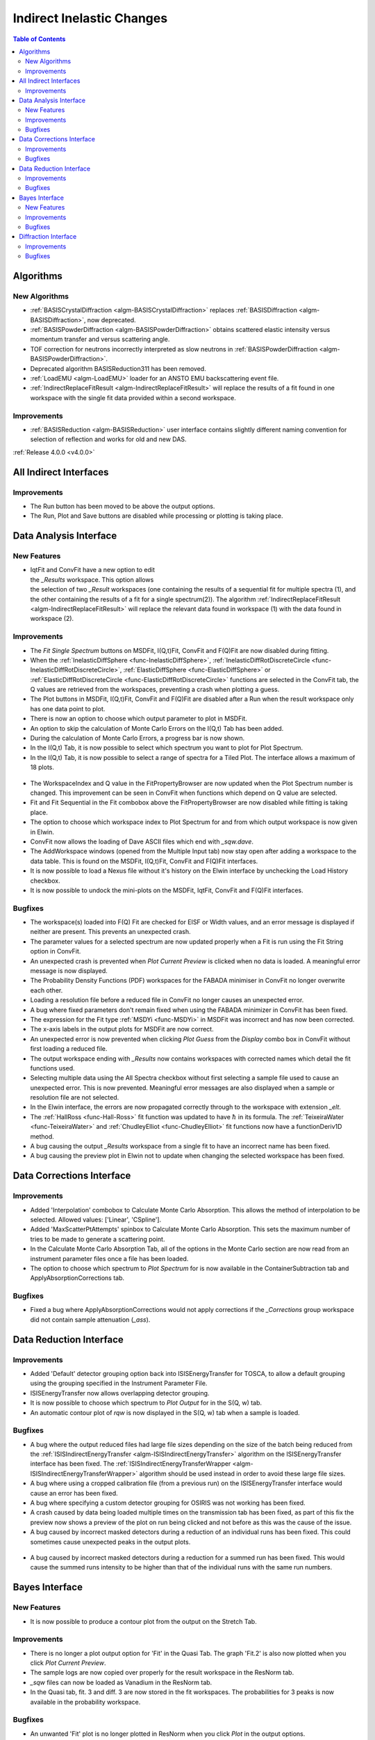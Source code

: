==========================
Indirect Inelastic Changes
==========================

.. contents:: Table of Contents
   :local:

Algorithms
----------

New Algorithms
##############

- :ref:`BASISCrystalDiffraction <algm-BASISCrystalDiffraction>` replaces :ref:`BASISDiffraction <algm-BASISDiffraction>`, now deprecated.
- :ref:`BASISPowderDiffraction <algm-BASISPowderDiffraction>` obtains scattered elastic intensity versus momentum transfer and versus scattering angle.
- TOF correction for neutrons incorrectly interpreted as slow neutrons in :ref:`BASISPowderDiffraction <algm-BASISPowderDiffraction>`.
- Deprecated algorithm BASISReduction311 has been removed.
- :ref:`LoadEMU <algm-LoadEMU>` loader for an ANSTO EMU backscattering event file.
- :ref:`IndirectReplaceFitResult <algm-IndirectReplaceFitResult>` will replace the results of a fit found in one workspace with the
  single fit data provided within a second workspace.

Improvements
############

- :ref:`BASISReduction <algm-BASISReduction>` user interface contains slightly different naming convention for selection of reflection and works for old and new DAS.


:ref:`Release 4.0.0 <v4.0.0>`

All Indirect Interfaces
-----------------------

Improvements
############

- The Run button has been moved to be above the output options.
- The Run, Plot and Save buttons are disabled while processing or plotting is taking place.


Data Analysis Interface
-----------------------

New Features
############

.. figure:: ../../images/Indirect_Replace_Fit_Result.png
  :class: screenshot
  :align: right
  :figwidth: 50%
  :alt: The dialog used to replace a fit result in the Indirect Data Analysis interface.

- IqtFit and ConvFit have a new option to edit the *_Results* workspace. This option allows
  the selection of two *_Result* workspaces (one containing the results of a sequential fit
  for multiple spectra (1), and the other containing the results of a fit for a single
  spectrum(2)). The algorithm :ref:`IndirectReplaceFitResult <algm-IndirectReplaceFitResult>`
  will replace the relevant data found in workspace (1) with the data found in workspace (2).

Improvements
############

- The *Fit Single Spectrum* buttons on MSDFit, I(Q,t)Fit, ConvFit and F(Q)Fit are now disabled
  during fitting.
- When the :ref:`InelasticDiffSphere <func-InelasticDiffSphere>`, 
  :ref:`InelasticDiffRotDiscreteCircle <func-InelasticDiffRotDiscreteCircle>`,
  :ref:`ElasticDiffSphere <func-ElasticDiffSphere>` or 
  :ref:`ElasticDiffRotDiscreteCircle <func-ElasticDiffRotDiscreteCircle>` functions are selected in
  the ConvFit tab, the Q values are retrieved from the workspaces, preventing a crash when plotting
  a guess.
- The Plot buttons in MSDFit, I(Q,t)Fit, ConvFit and F(Q)Fit are disabled after a Run when the
  result workspace only has one data point to plot.
- There is now an option to choose which output parameter to plot in MSDFit.
- An option to skip the calculation of Monte Carlo Errors on the I(Q,t) Tab has been added.
- During the calculation of Monte Carlo Errors, a progress bar is now shown.
- In the I(Q,t) Tab, it is now possible to select which spectrum you want to plot for Plot Spectrum.
- In the I(Q,t) Tab, it is now possible to select a range of spectra for a Tiled Plot. The interface
  allows a maximum of 18 plots.

.. figure:: ../../images/Iqt_Output_Plot_Options.png
  :class: screenshot
  :align: center
  :figwidth: 100%
  :alt: The options used for plotting output on the Iqt tab.

- The WorkspaceIndex and Q value in the FitPropertyBrowser are now updated when the Plot Spectrum
  number is changed. This improvement can be seen in ConvFit when functions which depend on Q value
  are selected.
- Fit and Fit Sequential in the Fit combobox above the FitPropertyBrowser are now disabled while
  fitting is taking place.
- The option to choose which workspace index to Plot Spectrum for and from which output workspace
  is now given in Elwin.
- ConvFit now allows the loading of Dave ASCII files which end with *_sqw.dave*.
- The AddWorkspace windows (opened from the Multiple Input tab) now stay open after adding a
  workspace to the data table. This is found on the MSDFit, I(Q,t)Fit, ConvFit and F(Q)Fit
  interfaces.
- It is now possible to load a Nexus file without it's history on the Elwin interface by unchecking
  the Load History checkbox.
- It is now possible to undock the mini-plots on the MSDFit, IqtFit, ConvFit and F(Q)Fit interfaces.

.. figure:: ../../images/Undock_Mini_Plots_Data_Analysis.PNG
  :class: screenshot
  :align: center
  :figwidth: 80%
  :alt: The undocked miniplots on Indirect Data Analysis.

Bugfixes
########

- The workspace(s) loaded into F(Q) Fit are checked for EISF or Width values, and an error message
  is displayed if neither are present. This prevents an unexpected crash.
- The parameter values for a selected spectrum are now updated properly when a Fit is run using the
  Fit String option in ConvFit.
- An unexpected crash is prevented when *Plot Current Preview* is clicked when no data is loaded. A
  meaningful error message is now displayed.
- The Probability Density Functions (PDF) workspaces for the FABADA minimiser in ConvFit no longer
  overwrite each other.
- Loading a resolution file before a reduced file in ConvFit no longer causes an unexpected error.
- A bug where fixed parameters don't remain fixed when using the FABADA minimizer in ConvFit has been
  fixed.
- The expression for the Fit type :ref:`MSDYi <func-MSDYi>` in MSDFit was incorrect and has now been
  corrected.
- The x-axis labels in the output plots for MSDFit are now correct.
- An unexpected error is now prevented when clicking *Plot Guess* from the *Display* combo box in
  ConvFit without first loading a reduced file.
- The output workspace ending with *_Results* now contains workspaces with corrected names which
  detail the fit functions used.
- Selecting multiple data using the All Spectra checkbox without first selecting a sample file used
  to cause an unexpected error. This is now prevented. Meaningful error messages are also displayed
  when a sample or resolution file are not selected.
- In the Elwin interface, the errors are now propagated correctly through to the workspace with
  extension *_elt*.
- The :ref:`HallRoss <func-Hall-Ross>` fit function was updated to have :math:`\hbar` in its formula.
  The :ref:`TeixeiraWater <func-TeixeiraWater>` and :ref:`ChudleyElliot <func-ChudleyElliot>` fit
  functions now have a functionDeriv1D method.
- A bug causing the output *_Results* workspace from a single fit to have an incorrect name has been
  fixed.
- A bug causing the preview plot in Elwin not to update when changing the selected workspace has been
  fixed.


Data Corrections Interface
--------------------------

Improvements
############

- Added 'Interpolation' combobox to Calculate Monte Carlo Absorption. This allows the method of
  interpolation to be selected. Allowed values: ['Linear', 'CSpline'].
- Added 'MaxScatterPtAttempts' spinbox to Calculate Monte Carlo Absorption. This sets the maximum
  number of tries to be made to generate a scattering point.
- In the Calculate Monte Carlo Absorption Tab, all of the options in the Monte Carlo section are now
  read from an instrument parameter files once a file has been loaded.
- The option to choose which spectrum to *Plot Spectrum* for is now available in the
  ContainerSubtraction tab and ApplyAbsorptionCorrections tab.

Bugfixes
########
- Fixed a bug where ApplyAbsorptionCorrections would not apply corrections if the *_Corrections* group workspace
  did not contain sample attenuation (*_ass*).


Data Reduction Interface
------------------------

Improvements
############

- Added 'Default' detector grouping option back into ISISEnergyTransfer for TOSCA, to allow a
  default grouping using the grouping specified in the Instrument Parameter File.
- ISISEnergyTransfer now allows overlapping detector grouping.
- It is now possible to choose which spectrum to *Plot Output* for in the S(Q, w) tab.
- An automatic contour plot of *rqw* is now displayed in the S(Q, w) tab when a sample is loaded.

.. figure:: ../../images/Automatic_Contour_Plot_Sqw.PNG
  :class: screenshot
  :align: center
  :figwidth: 70%
  :alt: The automatic contour plot which is plotted on the S(Q, w) tab.

Bugfixes
########
- A bug where the output reduced files had large file sizes depending on the size of the batch
  being reduced from the :ref:`ISISIndirectEnergyTransfer <algm-ISISIndirectEnergyTransfer>`
  algorithm on the ISISEnergyTransfer interface has been fixed. The
  :ref:`ISISIndirectEnergyTransferWrapper <algm-ISISIndirectEnergyTransferWrapper>` algorithm
  should be used instead in order to avoid these large file sizes.
- A bug where using a cropped calibration file (from a previous run) on the ISISEnergyTransfer
  interface would cause an error has been fixed.
- A bug where specifying a custom detector grouping for OSIRIS was not working has been fixed.
- A crash caused by data being loaded multiple times on the transmission tab has been fixed, as part of this fix the preview now shows a
  preview of the plot on run being clicked and not before as this was the cause of the issue.
- A bug caused by incorrect masked detectors during a reduction of an individual runs has been
  fixed. This could sometimes cause unexpected peaks in the output plots.

.. figure:: ../../images/TOSCA_Individual_Runs_Bug.png
  :class: screenshot
  :align: center
  :figwidth: 100%
  :alt: The individual runs TOSCA bug before and after being fixed.

- A bug caused by incorrect masked detectors during a reduction for a summed run has been fixed.
  This would cause the summed runs intensity to be higher than that of the individual runs with
  the same run numbers.

.. figure:: ../../images/TOSCA_Summed_Run_Bug.png
  :class: screenshot
  :align: center
  :figwidth: 100%
  :alt: The summed run TOSCA bug before and after being fixed.


Bayes Interface
---------------

New Features
############

- It is now possible to produce a contour plot from the output on the Stretch Tab.

Improvements
############

- There is no longer a plot output option for 'Fit' in the Quasi Tab. The graph 'Fit.2' is also
  now plotted when you click *Plot Current Preview*.
- The sample logs are now copied over properly for the result workspace in the ResNorm tab.
- *_sqw* files can now be loaded as Vanadium in the ResNorm tab.
- In the Quasi tab, fit. 3 and diff. 3 are now stored in the fit workspaces. The probabilities
  for 3 peaks is now available in the probability workspace.

Bugfixes
########

- An unwanted 'Fit' plot is no longer plotted in ResNorm when you click *Plot* in the output options.


Diffraction Interface
---------------------

Improvements
############

- Any zeros within the vanadium file are replaced with a substitute value of 10% the minimum 
  y value found within that file. This prevents infinity values being produced when dividing the 
  input file by the vanadium file.

Bugfixes
########
- An unexpected error when using manual grouping has been fixed.
